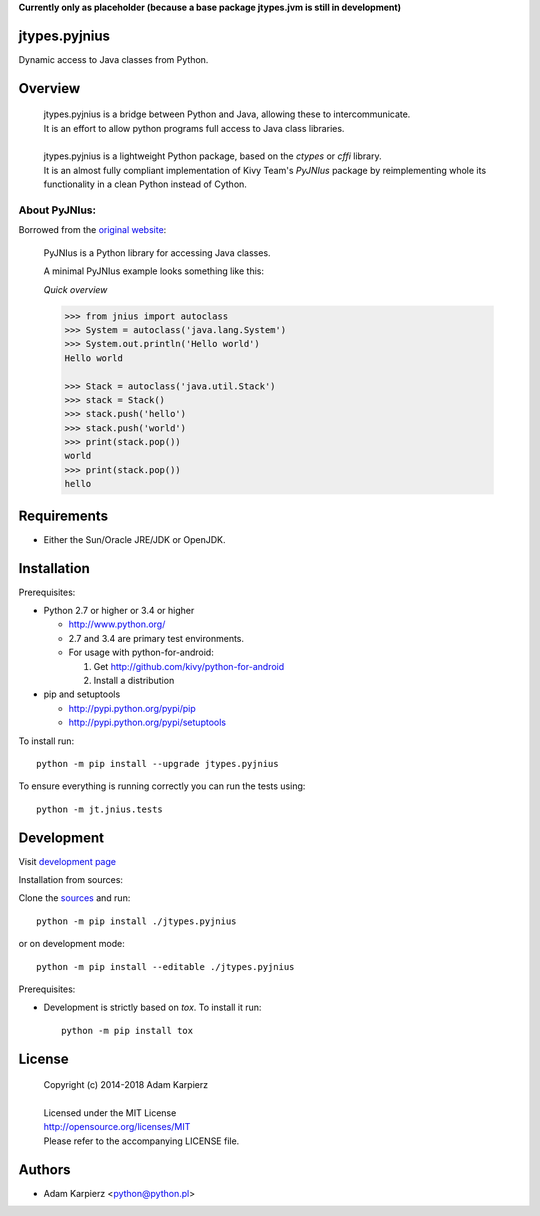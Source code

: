 **Currently only as placeholder (because a base package jtypes.jvm is still in development)**

jtypes.pyjnius
==============

Dynamic access to Java classes from Python.

Overview
========

  | jtypes.pyjnius is a bridge between Python and Java, allowing these to intercommunicate.
  | It is an effort to allow python programs full access to Java class libraries.
  |
  | jtypes.pyjnius is a lightweight Python package, based on the *ctypes* or *cffi* library.
  | It is an almost fully compliant implementation of Kivy Team's *PyJNIus* package by
    reimplementing whole its functionality in a clean Python instead of Cython.

About PyJNIus:
--------------

Borrowed from the `original website <https://pyjnius.readthedocs.io>`__:

  PyJNIus is a Python library for accessing Java classes.

  A minimal PyJNIus example looks something like this:

  *Quick overview*

  .. --------------

  .. code:: python

     >>> from jnius import autoclass
     >>> System = autoclass('java.lang.System')
     >>> System.out.println('Hello world')
     Hello world

     >>> Stack = autoclass('java.util.Stack')
     >>> stack = Stack()
     >>> stack.push('hello')
     >>> stack.push('world')
     >>> print(stack.pop())
     world
     >>> print(stack.pop())
     hello

Requirements
============

- Either the Sun/Oracle JRE/JDK or OpenJDK.

Installation
============

Prerequisites:

+ Python 2.7 or higher or 3.4 or higher

  * http://www.python.org/
  * 2.7 and 3.4 are primary test environments.
  * For usage with python-for-android:

    #. Get http://github.com/kivy/python-for-android
    #. Install a distribution

+ pip and setuptools

  * http://pypi.python.org/pypi/pip
  * http://pypi.python.org/pypi/setuptools

To install run::

    python -m pip install --upgrade jtypes.pyjnius

To ensure everything is running correctly you can run the tests using::

    python -m jt.jnius.tests

Development
===========

Visit `development page <https://github.com/karpierz/jtypes.pyjnius>`__

Installation from sources:

Clone the `sources <https://github.com/karpierz/jtypes.pyjnius>`__ and run::

    python -m pip install ./jtypes.pyjnius

or on development mode::

    python -m pip install --editable ./jtypes.pyjnius

Prerequisites:

+ Development is strictly based on *tox*. To install it run::

    python -m pip install tox

License
=======

  | Copyright (c) 2014-2018 Adam Karpierz
  |
  | Licensed under the MIT License
  | http://opensource.org/licenses/MIT
  | Please refer to the accompanying LICENSE file.

Authors
=======

* Adam Karpierz <python@python.pl>
